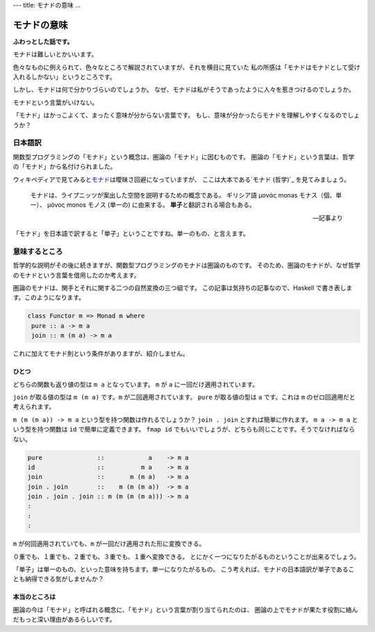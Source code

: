 ---
title: モナドの意味
...

############
モナドの意味
############

**ふわっとした話です。**

モナドは難しいとかいいます。

色々なものに例えられて、色々なところで解説されていますが、それを横目に見ていた
私の所感は「モナドはモナドとして受け入れるしかない」というところです。

しかし、モナドは何で分かりづらいのでしょうか。
なぜ、モナドは私がそうであったように人々を惹きつけるのでしょうか。

モナドという言葉がいけない。

「モナド」はかっこよくて、まったく意味が分からない言葉です。
もし、意味が分かったらモナドを理解しやすくなるのでしょうか？

********
日本語訳
********

関数型プログラミングの「モナド」という概念は、圏論の「モナド」に因むものです。
圏論の「モナド」という言葉は、哲学の「モナド」から名付けられました。

ウィキペディアで見てみると\ `モナド`_\ は曖昧さ回避になっていますが、
ここは大本である\ `モナド (哲学)`_ を見てみましょう。

 モナドは、ライプニッツが案出した空間を説明するための概念である。
 ギリシア語 μονάς monas モナス（個、単一）、
 μόνος monos モノス (単一の) に由来する。
 **単子**\ と翻訳される場合もある。

 -- 記事より

「モナド」を日本語で訳すると「単子」ということですね。単一のもの、と言えます。

**************
意味するところ
**************

哲学的な説明がその後に続きますが、関数型プログラミングのモナドは圏論のものです。
そのため、圏論のモナドが、なぜ哲学のモナドという言葉を借用したのか考えます。

圏論のモナドは、関手とそれに関する二つの自然変換の三つ組です。
この記事は気持ちの記事なので、Haskell で書き表します。このようになります。

.. code-block:: haskell

 class Functor m => Monad m where
  pure :: a -> m a
  join :: m (m a) -> m a

これに加えてモナド則という条件がありますが、紹介しません。

ひとつ
======

どちらの関数も返り値の型は ``m a`` となっています。
``m`` が ``a`` に一回だけ適用されています。

``join`` が取る値の型は ``m (m a)`` です。\ ``m`` が二回適用されています。
``pure`` が取る値の型は ``a`` です。これは ``m`` のゼロ回適用だと考えられます。

``m (m (m a)) -> m a`` という型を持つ関数は作れるでしょうか？
``join . join`` とすれば簡単に作れます。
``m a -> m a`` という型を持つ関数は ``id`` で簡単に定義できます。
``fmap id`` でもいいでしょうが、どちらも同じことです。そうでなければならない。

.. code-block:: haskell

 pure               ::            a    -> m a
 id                 ::          m a    -> m a
 join               ::       m (m a)   -> m a
 join . join        ::    m (m (m a))  -> m a
 join . join . join :: m (m (m (m a))) -> m a
 :
 :
 :

``m`` が何回適用されていても、\ ``m`` が一回だけ適用された形に変換できる。

０重でも、１重でも、２重でも、３重でも、１重へ変換できる。
とにかく一つになりたがるものということが出来るでしょう。

「単子」は単一のもの、といった意味を持ちます。単一になりたがるもの。
こう考えれば、モナドの日本語訳が単子であることも納得できる気がしませんか？

本当のところは
==============

圏論の今は「モナド」と呼ばれる概念に、「モナド」という言葉が割り当てられたのは、
圏論の上でモナドが果たす役割に絡んだもっと深い理由があるらしいです。

.. _モナド: https://ja.wikipedia.org/wiki/モナド
.. _モナド_(哲学): https://ja.wikipedia.org/wiki/モナド_(哲学)
